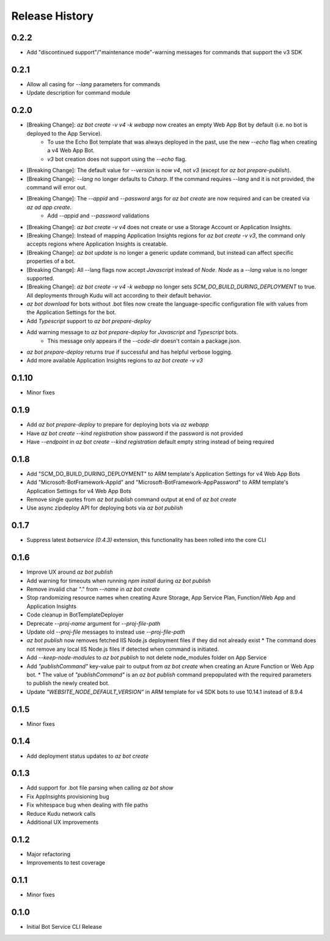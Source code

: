 .. :changelog:

Release History
===============

0.2.2
+++++
* Add "discontinued support"/"maintenance mode"-warning messages for commands that support the v3 SDK

0.2.1
+++++
* Allow all casing for `--lang` parameters for commands
* Update description for command module

0.2.0
+++++
* [Breaking Change]: `az bot create -v v4 -k webapp` now creates an empty Web App Bot by default (i.e. no bot is deployed to the App Service).
    * To use the Echo Bot template that was always deployed in the past, use the new `--echo` flag when creating a v4 Web App Bot.
    * `v3` bot creation does not support using the `--echo` flag.
* [Breaking Change]: The default value for `--version` is now `v4`, not `v3` (except for `az bot prepare-publish`).
* [Breaking Change]: `--lang` no longer defaults to `Csharp`. If the command requires `--lang` and it is not provided, the command will error out.
* [Breaking Change]: The `--appid` and `--password` args for `az bot create` are now required and can be created via `az ad app create`.
    * Add `--appid` and `--password` validations
* [Breaking Change]: `az bot create -v v4` does not create or use a Storage Account or Application Insights.
* [Breaking Change]: Instead of mapping Application Insights regions for `az bot create -v v3`, the command only accepts regions where Application Insights is creatable.
* [Breaking Change]: `az bot update` is no longer a generic update command, but instead can affect specific properties of a bot.
* [Breaking Change]: All --lang flags now accept `Javascript` instead of `Node`. `Node` as a `--lang` value is no longer supported.
* [Breaking Change]: `az bot create -v v4 -k webapp` no longer sets `SCM_DO_BUILD_DURING_DEPLOYMENT` to true. All deployments through Kudu will act according to their default behavior.
* `az bot download` for bots without .bot files now create the language-specific configuration file with values from the Application Settings for the bot.
* Add `Typescript` support to `az bot prepare-deploy`
* Add warning message to `az bot prepare-deploy` for `Javascript` and `Typescript` bots.
    * This message only appears if the `--code-dir` doesn't contain a package.json.
* `az bot prepare-deploy` returns `true` if successful and has helpful verbose logging.
* Add more available Application Insights regions to `az bot create -v v3`

0.1.10
++++++
* Minor fixes

0.1.9
+++++
* Add `az bot prepare-deploy` to prepare for deploying bots via `az webapp`
* Have `az bot create --kind registration` show password if the password is not provided
* Have `--endpoint` in `az bot create --kind registration` default empty string instead of being required

0.1.8
+++++
* Add "SCM_DO_BUILD_DURING_DEPLOYMENT" to ARM template's Application Settings for v4 Web App Bots
* Add "Microsoft-BotFramework-AppId" and "Microsoft-BotFramework-AppPassword" to ARM template's Application Settings for v4 Web App Bots
* Remove single quotes from `az bot publish` command output at end of `az bot create`
* Use async zipdeploy API for deploying bots via `az bot publish`

0.1.7
+++++
* Suppress latest `botservice (0.4.3)` extension, this functionality has been rolled into the core CLI

0.1.6
+++++
* Improve UX around `az bot publish`
* Add warning for timeouts when running `npm install` during `az bot publish`
* Remove invalid char "." from `--name`  in `az bot create`
* Stop randomizing resource names when creating Azure Storage, App Service Plan, Function/Web App and Application Insights
* Code cleanup in BotTemplateDeployer
* Deprecate `--proj-name` argument for `--proj-file-path`
* Update old `--proj-file` messages to instead use `--proj-file-path`
* `az bot publish` now removes fetched IIS Node.js deployment files if they did not already exist
  * The command does not remove any local IIS Node.js files if detected when command is initiated.
* Add `--keep-node-modules` to `az bot publish` to not delete node_modules folder on App Service
* Add `"publishCommand"` key-value pair to output from `az bot create` when creating an Azure Function or Web App bot.
  * The value of `"publishCommand"` is an `az bot publish` command prepopulated with the required parameters to publish the newly created bot.
* Update `"WEBSITE_NODE_DEFAULT_VERSION"` in ARM template for v4 SDK bots to use 10.14.1 instead of 8.9.4

0.1.5
+++++
* Minor fixes

0.1.4
+++++
* Add deployment status updates to `az bot create`

0.1.3
+++++
* Add support for .bot file parsing when calling `az bot show`
* Fix AppInsights provisioning bug
* Fix whitespace bug when dealing with file paths
* Reduce Kudu network calls
* Additional UX improvements

0.1.2
+++++
* Major refactoring
* Improvements to test coverage

0.1.1
+++++
* Minor fixes

0.1.0
+++++
* Initial Bot Service CLI Release